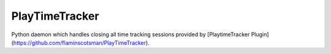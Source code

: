 ===============================
PlayTimeTracker
===============================

Python daemon which handles closing all time tracking sessions provided by [PlaytimeTracker Plugin](https://github.com/flaminscotsman/PlayTimeTracker).

